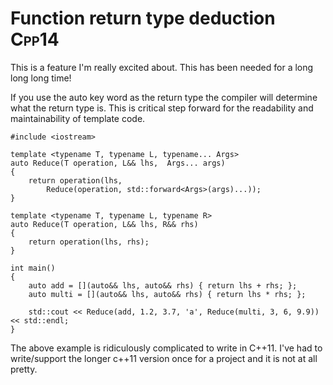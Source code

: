* Function return type deduction									  :Cpp14:
This is a feature I'm really excited about. This has been needed for a long long long time! 

If you use the auto key word as the return type the compiler will determine what the return type is. This is critical step forward for the readability and maintainability of template code. 


#+begin_src C++ :flags --std=c++14
#include <iostream>

template <typename T, typename L, typename... Args>
auto Reduce(T operation, L&& lhs,  Args... args)
{
    return operation(lhs, 
        Reduce(operation, std::forward<Args>(args)...));
}

template <typename T, typename L, typename R>
auto Reduce(T operation, L&& lhs, R&& rhs)
{
    return operation(lhs, rhs);
}

int main()
{
    auto add = [](auto&& lhs, auto&& rhs) { return lhs + rhs; };
    auto multi = [](auto&& lhs, auto&& rhs) { return lhs * rhs; };

    std::cout << Reduce(add, 1.2, 3.7, 'a', Reduce(multi, 3, 6, 9.9)) << std::endl;
}
#+end_src

#+RESULTS:
: 280.1

The above example is ridiculously complicated to write in C++11. I've had to write/support the longer c++11 version once for a project and it is not at all pretty. 
